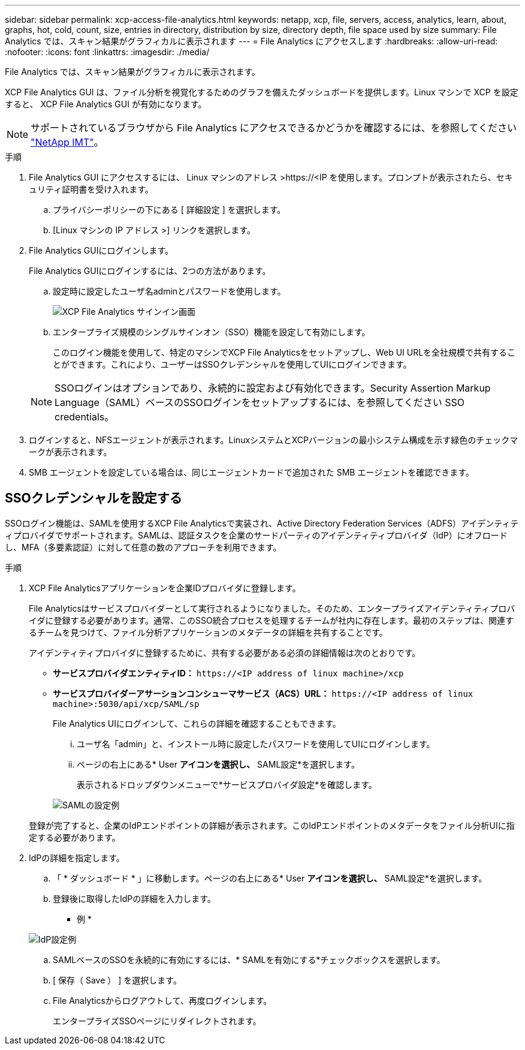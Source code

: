 ---
sidebar: sidebar 
permalink: xcp-access-file-analytics.html 
keywords: netapp, xcp, file, servers, access, analytics, learn, about, graphs, hot, cold, count, size, entries in directory, distribution by size, directory depth, file space used by size 
summary: File Analytics では、スキャン結果がグラフィカルに表示されます 
---
= File Analytics にアクセスします
:hardbreaks:
:allow-uri-read: 
:nofooter: 
:icons: font
:linkattrs: 
:imagesdir: ./media/


[role="lead"]
File Analytics では、スキャン結果がグラフィカルに表示されます。

XCP File Analytics GUI は、ファイル分析を視覚化するためのグラフを備えたダッシュボードを提供します。Linux マシンで XCP を設定すると、 XCP File Analytics GUI が有効になります。


NOTE: サポートされているブラウザから File Analytics にアクセスできるかどうかを確認するには、を参照してください link:https://mysupport.netapp.com/matrix/["NetApp IMT"^]。

.手順
. File Analytics GUI にアクセスするには、 Linux マシンのアドレス >\https://<IP を使用します。プロンプトが表示されたら、セキュリティ証明書を受け入れます。
+
.. プライバシーポリシーの下にある [ 詳細設定 ] を選択します。
.. [Linux マシンの IP アドレス >] リンクを選択します。


. File Analytics GUIにログインします。
+
File Analytics GUIにログインするには、2つの方法があります。

+
.. 設定時に設定したユーザ名adminとパスワードを使用します。
+
image:xcp_image2.png["XCP File Analytics サインイン画面"]

.. エンタープライズ規模のシングルサインオン（SSO）機能を設定して有効にします。
+
このログイン機能を使用して、特定のマシンでXCP File Analyticsをセットアップし、Web UI URLを全社規模で共有することができます。これにより、ユーザーはSSOクレデンシャルを使用してUIにログインできます。

+

NOTE: SSOログインはオプションであり、永続的に設定および有効化できます。Security Assertion Markup Language（SAML）ベースのSSOログインをセットアップするには、を参照してください  SSO credentials。



. ログインすると、NFSエージェントが表示されます。LinuxシステムとXCPバージョンの最小システム構成を示す緑色のチェックマークが表示されます。
. SMB エージェントを設定している場合は、同じエージェントカードで追加された SMB エージェントを確認できます。




== SSOクレデンシャルを設定する

SSOログイン機能は、SAMLを使用するXCP File Analyticsで実装され、Active Directory Federation Services（ADFS）アイデンティティプロバイダでサポートされます。SAMLは、認証タスクを企業のサードパーティのアイデンティティプロバイダ（IdP）にオフロードし、MFA（多要素認証）に対して任意の数のアプローチを利用できます。

.手順
. XCP File Analyticsアプリケーションを企業IDプロバイダに登録します。
+
File Analyticsはサービスプロバイダーとして実行されるようになりました。そのため、エンタープライズアイデンティティプロバイダに登録する必要があります。通常、このSSO統合プロセスを処理するチームが社内に存在します。最初のステップは、関連するチームを見つけて、ファイル分析アプリケーションのメタデータの詳細を共有することです。

+
アイデンティティプロバイダに登録するために、共有する必要がある必須の詳細情報は次のとおりです。

+
** *サービスプロバイダエンティティID：* `\https://<IP address of linux machine>/xcp`
** *サービスプロバイダーアサーションコンシューマサービス（ACS）URL：* `\https://<IP address of linux machine>:5030/api/xcp/SAML/sp`
+
File Analytics UIにログインして、これらの詳細を確認することもできます。

+
... ユーザ名「admin」と、インストール時に設定したパスワードを使用してUIにログインします。
... ページの右上にある* User *アイコンを選択し、* SAML設定*を選択します。
+
表示されるドロップダウンメニューで*サービスプロバイダ設定*を確認します。

+
image:xcp_image18.png["SAMLの設定例"]

+
登録が完了すると、企業のIdPエンドポイントの詳細が表示されます。このIdPエンドポイントのメタデータをファイル分析UIに指定する必要があります。





. IdPの詳細を指定します。
+
.. 「 * ダッシュボード * 」に移動します。ページの右上にある* User *アイコンを選択し、* SAML設定*を選択します。
.. 登録後に取得したIdPの詳細を入力します。
+
* 例 *

+
image:xcp_image19.png["IdP設定例"]

.. SAMLベースのSSOを永続的に有効にするには、* SAMLを有効にする*チェックボックスを選択します。
.. [ 保存（ Save ） ] を選択します。
.. File Analyticsからログアウトして、再度ログインします。
+
エンタープライズSSOページにリダイレクトされます。




